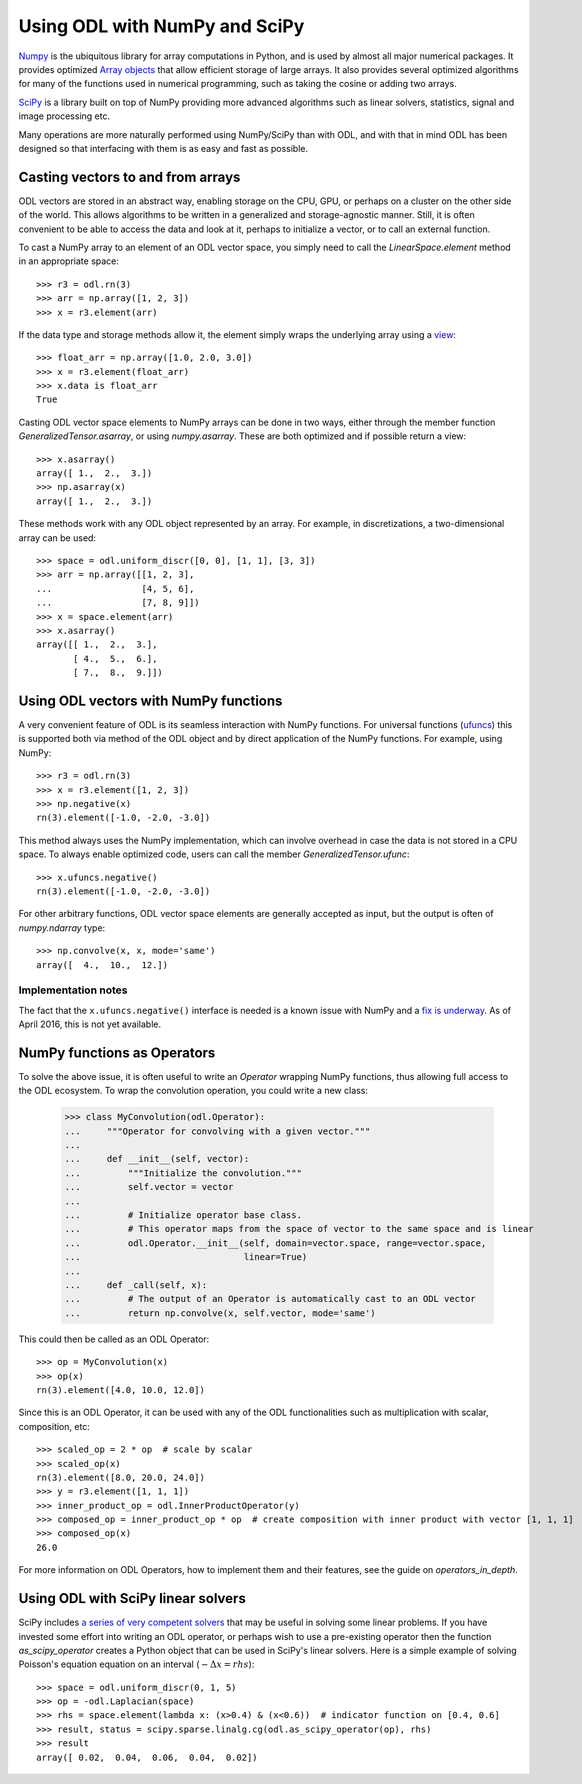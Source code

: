 .. _numpy_in_depth:

##############################
Using ODL with NumPy and SciPy
##############################

`Numpy
<http://www.numpy.org/>`_ is the ubiquitous library for array computations in Python, and is used by almost all major numerical packages. It provides optimized `Array objects
<http://docs.scipy.org/doc/numpy/reference/arrays.html>`_ that allow efficient storage of large arrays. It also provides several optimized algorithms for many of the functions used in numerical programming, such as taking the cosine or adding two arrays.

`SciPy
<http://www.scipy.org/>`_ is a library built on top of NumPy providing more advanced algorithms such as linear solvers, statistics, signal and image processing etc.

Many operations are more naturally performed using NumPy/SciPy than with ODL, and with that in mind ODL has been designed so that interfacing with them is as easy and fast as possible.

Casting vectors to and from arrays
==================================
ODL vectors are stored in an abstract way, enabling storage on the CPU, GPU, or perhaps on a cluster on the other side of the world. This allows algorithms to be written in a generalized and storage-agnostic manner. Still, it is often convenient to be able to access the data and look at it, perhaps to initialize a vector, or to call an external function.

To cast a NumPy array to an element of an ODL vector space, you simply need to call the `LinearSpace.element` method in an appropriate space::

   >>> r3 = odl.rn(3)
   >>> arr = np.array([1, 2, 3])
   >>> x = r3.element(arr)

If the data type and storage methods allow it, the element simply wraps the underlying array using a `view
<http://docs.scipy.org/doc/numpy/glossary.html#term-view>`_::

   >>> float_arr = np.array([1.0, 2.0, 3.0])
   >>> x = r3.element(float_arr)
   >>> x.data is float_arr
   True

Casting ODL vector space elements to NumPy arrays can be done in two ways, either through the member function `GeneralizedTensor.asarray`, or using `numpy.asarray`. These are both optimized and if possible return a view::

   >>> x.asarray()
   array([ 1.,  2.,  3.])
   >>> np.asarray(x)
   array([ 1.,  2.,  3.])

These methods work with any ODL object represented by an array. For example, in discretizations, a two-dimensional array can be used::

   >>> space = odl.uniform_discr([0, 0], [1, 1], [3, 3])
   >>> arr = np.array([[1, 2, 3],
   ...                 [4, 5, 6],
   ...                 [7, 8, 9]])
   >>> x = space.element(arr)
   >>> x.asarray()
   array([[ 1.,  2.,  3.],
          [ 4.,  5.,  6.],
          [ 7.,  8.,  9.]])

Using ODL vectors with NumPy functions
======================================
A very convenient feature of ODL is its seamless interaction with NumPy functions. For universal functions (`ufuncs
<http://docs.scipy.org/doc/numpy/reference/ufuncs.html>`_) this is supported both via method of the ODL object and by direct application of the NumPy functions. For example, using NumPy::

   >>> r3 = odl.rn(3)
   >>> x = r3.element([1, 2, 3])
   >>> np.negative(x)
   rn(3).element([-1.0, -2.0, -3.0])

This method always uses the NumPy implementation, which can involve overhead in case the data is not stored in a CPU space. To always enable optimized code, users can call the member `GeneralizedTensor.ufunc`::

   >>> x.ufuncs.negative()
   rn(3).element([-1.0, -2.0, -3.0])

For other arbitrary functions, ODL vector space elements are generally accepted as input, but the output is often of `numpy.ndarray` type::

   >>> np.convolve(x, x, mode='same')
   array([  4.,  10.,  12.])

Implementation notes
--------------------
The fact that the ``x.ufuncs.negative()`` interface is needed is a known issue with NumPy and a `fix is underway
<http://docs.scipy.org/doc/numpy-dev/neps/ufunc-overrides.html>`_. As of April 2016, this is not yet available.

NumPy functions as Operators
============================
To solve the above issue, it is often useful to write an `Operator` wrapping NumPy functions, thus allowing full access to the ODL ecosystem. To wrap the convolution operation, you could write a new class:

   >>> class MyConvolution(odl.Operator):
   ...     """Operator for convolving with a given vector."""
   ...
   ...     def __init__(self, vector):
   ...         """Initialize the convolution."""
   ...         self.vector = vector
   ...
   ...         # Initialize operator base class.
   ...         # This operator maps from the space of vector to the same space and is linear
   ...         odl.Operator.__init__(self, domain=vector.space, range=vector.space,
   ...                               linear=True)
   ...
   ...     def _call(self, x):
   ...         # The output of an Operator is automatically cast to an ODL vector
   ...         return np.convolve(x, self.vector, mode='same')

This could then be called as an ODL Operator::

   >>> op = MyConvolution(x)
   >>> op(x)
   rn(3).element([4.0, 10.0, 12.0])

Since this is an ODL Operator, it can be used with any of the ODL functionalities such as multiplication with scalar, composition, etc::

   >>> scaled_op = 2 * op  # scale by scalar
   >>> scaled_op(x)
   rn(3).element([8.0, 20.0, 24.0])
   >>> y = r3.element([1, 1, 1])
   >>> inner_product_op = odl.InnerProductOperator(y)
   >>> composed_op = inner_product_op * op  # create composition with inner product with vector [1, 1, 1]
   >>> composed_op(x)
   26.0

For more information on ODL Operators, how to implement them and their features, see the guide on `operators_in_depth`.

Using ODL with SciPy linear solvers
===================================
SciPy includes `a series of very competent solvers
<http://docs.scipy.org/doc/scipy/reference/sparse.linalg.html>`_ that may be useful in solving some linear problems. If you have invested some effort into writing an ODL operator, or perhaps wish to use a pre-existing operator then the function `as_scipy_operator` creates a Python object that can be used in SciPy's linear solvers. Here is a simple example of solving Poisson's equation equation on an interval (:math:`- \Delta x = rhs`)::

   >>> space = odl.uniform_discr(0, 1, 5)
   >>> op = -odl.Laplacian(space)
   >>> rhs = space.element(lambda x: (x>0.4) & (x<0.6))  # indicator function on [0.4, 0.6]
   >>> result, status = scipy.sparse.linalg.cg(odl.as_scipy_operator(op), rhs)
   >>> result
   array([ 0.02,  0.04,  0.06,  0.04,  0.02])
